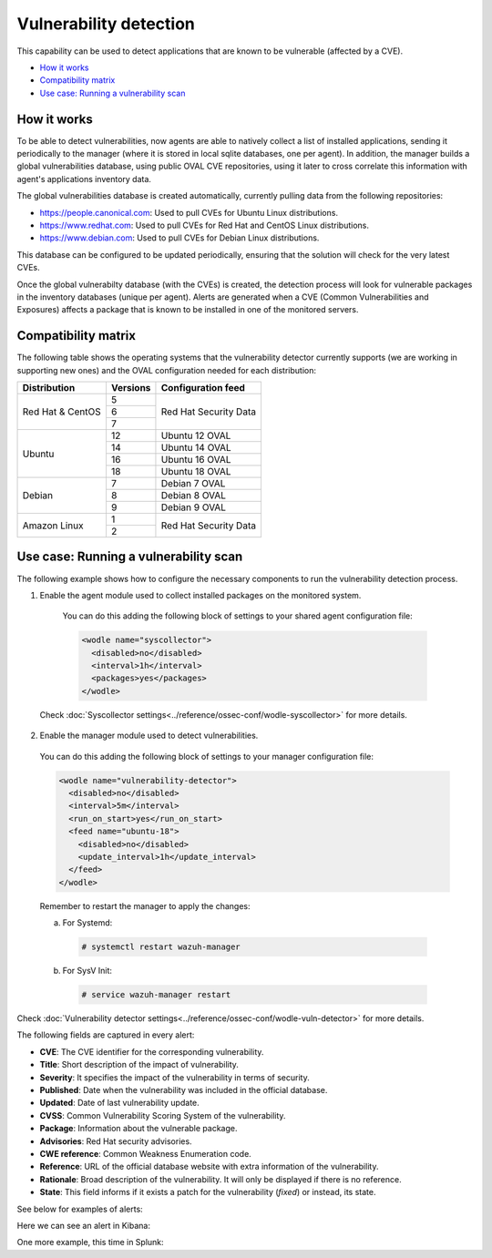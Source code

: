 .. Copyright (C) 2019 Wazuh, Inc.

.. _vulnerability-detection:

Vulnerability detection
=======================

.. versionadded:: 3.2.0

This capability can be used to detect applications that are known to be vulnerable (affected by a CVE).

- `How it works`_
- `Compatibility matrix`_
- `Use case: Running a vulnerability scan`_

How it works
------------

To be able to detect vulnerabilities, now agents are able to natively collect a list of installed applications, sending it periodically to the manager (where it is stored in local sqlite databases, one per agent). In addition, the manager builds a global vulnerabilities database, using public OVAL CVE repositories, using it later to cross correlate this information with agent's applications inventory data.

The global vulnerabilities database is created automatically, currently pulling data from the following repositories:

- `<https://people.canonical.com>`_: Used to pull CVEs for Ubuntu Linux distributions.
- `<https://www.redhat.com>`_: Used to pull CVEs for Red Hat and CentOS Linux distributions.
- `<https://www.debian.com>`_: Used to pull CVEs for Debian Linux distributions.

This database can be configured to be updated periodically, ensuring that the solution will check for the very latest CVEs.

Once the global vulnerabilty database (with the CVEs) is created, the detection process will look for vulnerable packages in the inventory databases (unique per agent). Alerts are generated when a CVE (Common Vulnerabilities and Exposures) affects a package that is known to be installed in one of the monitored servers.

Compatibility matrix
---------------------

The following table shows the operating systems that the vulnerability detector currently supports (we are working in supporting new ones) and the OVAL configuration needed for each distribution:

+---------------+-------------+----------------------------+
| Distribution  | Versions    | Configuration feed         |
+===============+=============+============================+
|               | 5           |                            |
+ Red Hat &     +-------------+                            +
| CentOS        | 6           | Red Hat Security Data      |
+               +-------------+                            +
|               | 7           |                            |
+---------------+-------------+----------------------------+
|               | 12          | Ubuntu 12 OVAL             |
+               +-------------+----------------------------+
| Ubuntu        | 14          | Ubuntu 14 OVAL             |
+               +-------------+----------------------------+
|               | 16          | Ubuntu 16 OVAL             |
+               +-------------+----------------------------+
|               | 18          | Ubuntu 18 OVAL             |
+---------------+-------------+----------------------------+
|               | 7           | Debian 7  OVAL             |
+               +-------------+----------------------------+
| Debian        | 8           | Debian 8  OVAL             |
+               +-------------+----------------------------+
|               | 9           | Debian 9  OVAL             |
+---------------+-------------+----------------------------+
|               | 1           |                            |
+ Amazon Linux  +-------------+ Red Hat Security Data      +
|               | 2           |                            |
+---------------+-------------+----------------------------+

Use case: Running a vulnerability scan
---------------------------------------

The following example shows how to configure the necessary components to run the vulnerability detection process.

1. Enable the agent module used to collect installed packages on the monitored system.

  You can do this adding the following block of settings to your shared agent configuration file:

  .. code-block:: xml

    <wodle name="syscollector">
      <disabled>no</disabled>
      <interval>1h</interval>
      <packages>yes</packages>
    </wodle>

 Check :doc:`Syscollector settings<../reference/ossec-conf/wodle-syscollector>` for more details.

2. Enable the manager module used to detect vulnerabilities.

  You can do this adding the following block of settings to your manager configuration file:

  .. code-block:: xml

    <wodle name="vulnerability-detector">
      <disabled>no</disabled>
      <interval>5m</interval>
      <run_on_start>yes</run_on_start>
      <feed name="ubuntu-18">
        <disabled>no</disabled>
        <update_interval>1h</update_interval>
      </feed>
    </wodle>

  Remember to restart the manager to apply the changes:

  a. For Systemd:

    .. code-block:: console

      # systemctl restart wazuh-manager

  b. For SysV Init:

    .. code-block:: console

      # service wazuh-manager restart

Check :doc:`Vulnerability detector settings<../reference/ossec-conf/wodle-vuln-detector>` for more details.

The following fields are captured in every alert:

- **CVE**: The CVE identifier for the corresponding vulnerability.
- **Title**: Short description of the impact of vulnerability.
- **Severity**: It specifies the impact of the vulnerability in terms of security.
- **Published**: Date when the vulnerability was included in the official database.
- **Updated**: Date of last vulnerability update.
- **CVSS**: Common Vulnerability Scoring System of the vulnerability.
- **Package**: Information about the vulnerable package.
- **Advisories**: Red Hat security advisories.
- **CWE reference**: Common Weakness Enumeration code.
- **Reference**: URL of the official database website with extra information of the vulnerability.
- **Rationale**: Broad description of the vulnerability. It will only be displayed if there is no reference.
- **State**: This field informs if it exists a patch for the vulnerability (*fixed*) or instead, its state.

See below for examples of alerts:

.. code-block:: console
    :emphasize-lines: 3,5

    2019 Apr 23 08:21:06 master->vulnerability-detector
    {"vulnerability":{"cve":"CVE-2018-18445","title":"kernel: Faulty computation of numberic bounds in the BPF verifier","severity":"Medium","published":"2018-10-05T00:00:00+00:00","state":"Fixed","cvss":{"cvss3_score":"4.700000"},"package":{"name":"kernel","version":"3.10.0-957.5.1.el7","condition":"less than 3.10.0-957.10.1.el7"},"advisories":"RHSA-2019:0512,RHSA-2019:0514","cwe_reference":"CWE-125","bugzilla_reference":"https://bugzilla.redhat.com/show_bug.cgi?id=1640596","reference":"https://access.redhat.com/security/cve/CVE-2018-18445"}}
    vulnerability.cve: CVE-2018-18445
    vulnerability.title: kernel: Faulty computation of numberic bounds in the BPF verifier
    vulnerability.severity: Medium
    vulnerability.published: 2018-10-05T00:00:00+00:00
    vulnerability.state: Fixed
    vulnerability.cvss.cvss3_score: 4.700000
    vulnerability.package.name: kernel
    vulnerability.package.version: 3.10.0-957.5.1.el7
    vulnerability.package.condition: less than 3.10.0-957.10.1.el7
    vulnerability.advisories: RHSA-2019:0512,RHSA-2019:0514
    vulnerability.cwe_reference: CWE-125
    vulnerability.bugzilla_reference: https://bugzilla.redhat.com/show_bug.cgi?id=1640596
    vulnerability.reference: https://access.redhat.com/security/cve/CVE-2018-18445

.. code-block:: console
    :emphasize-lines: 3,5

    2019 Apr 23 08:21:06 master->vulnerability-detector
    {"vulnerability":{"cve":"CVE-2019-9636","title":"python: Information Disclosure due to urlsplit improper NFKC normalization","severity":"High","published":"2019-03-06T00:00:00+00:00","state":"Fixed","cvss":{"cvss3_score":"9.800000"},"package":{"name":"python","version":"2.7.5-76.el7","condition":"less than 2.7.5-77.el7_6"},"advisories":"RHSA-2019:0710,RHSA-2019:0765","cwe_reference":"CWE-172","bugzilla_reference":"https://bugzilla.redhat.com/show_bug.cgi?id=1688543","reference":"https://access.redhat.com/security/cve/CVE-2019-9636"}}
    vulnerability.cve: CVE-2019-9636
    vulnerability.title: python: Information Disclosure due to urlsplit improper NFKC normalization
    vulnerability.severity: High
    vulnerability.published: 2019-03-06T00:00:00+00:00
    vulnerability.state: Fixed
    vulnerability.cvss.cvss3_score: 9.800000
    vulnerability.package.name: python
    vulnerability.package.version: 2.7.5-76.el7
    vulnerability.package.condition: less than 2.7.5-77.el7_6
    vulnerability.advisories: RHSA-2019:0710,RHSA-2019:0765
    vulnerability.cwe_reference: CWE-172
    vulnerability.bugzilla_reference: https://bugzilla.redhat.com/show_bug.cgi?id=1688543
    vulnerability.reference: https://access.redhat.com/security/cve/CVE-2019-9636


Here we can see an alert in Kibana:

.. thumbnail:: ../../images/manual/vuln-detector/vuln-detector-kibana.png
    :title: Vulnerability detector alert example
    :align: center
    :width: 100%

One more example, this time in Splunk:

.. thumbnail:: ../../images/manual/vuln-detector/vuln-detector-splunk.png
    :title: Vulnerability detector alert example
    :align: center
    :width: 100%
